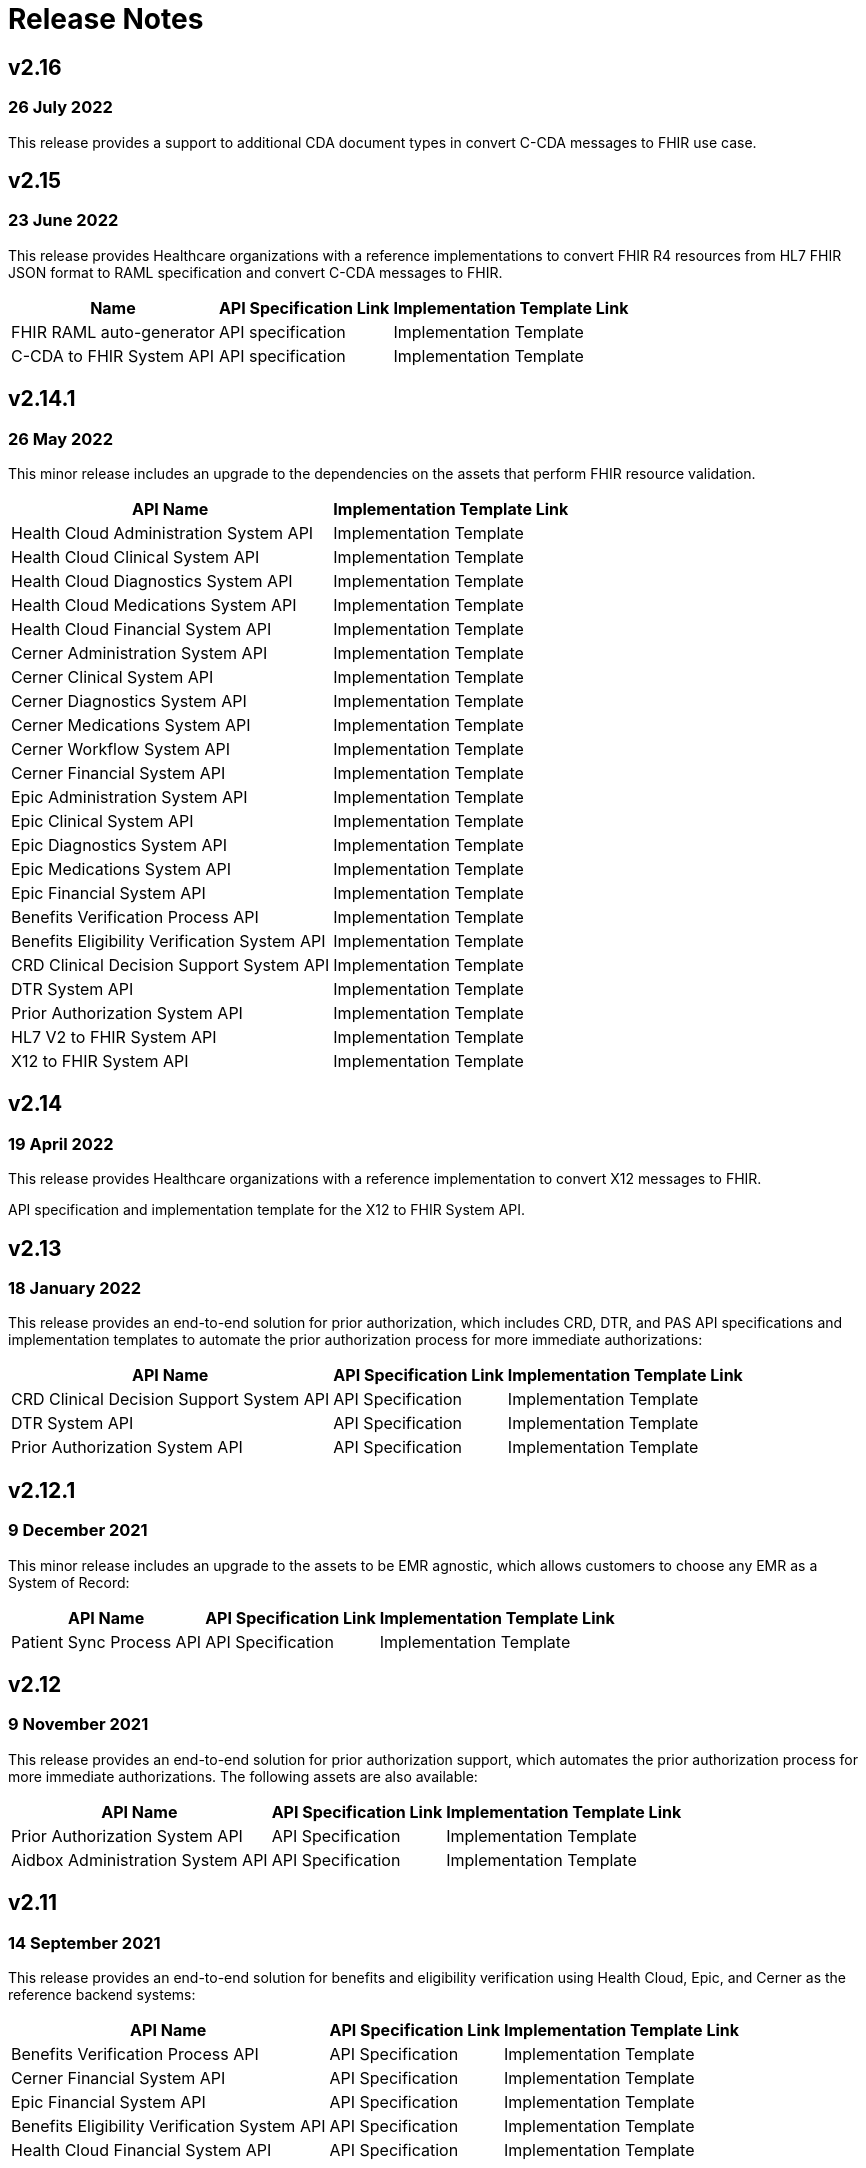 = Release Notes

== v2.16

=== 26 July 2022

This release provides a support to additional CDA document types in convert C-CDA messages to FHIR use case.

== v2.15

=== 23 June 2022

This release provides Healthcare organizations with a reference implementations to convert FHIR R4 resources from HL7 FHIR JSON format to RAML specification and convert C-CDA messages to FHIR.

[%header%autowidth.spread]
|===
|Name |API Specification Link |Implementation Template Link
|FHIR RAML auto-generator | API specification | Implementation Template
|C-CDA to FHIR System API | API specification | Implementation Template
|===

== v2.14.1

=== 26 May 2022

This minor release includes an upgrade to the dependencies on the assets that perform FHIR resource validation.

[%header%autowidth.spread]
|===
|API Name |Implementation Template Link
|Health Cloud Administration System API | Implementation Template
|Health Cloud Clinical System API | Implementation Template
|Health Cloud Diagnostics System API | Implementation Template
|Health Cloud Medications System API | Implementation Template
|Health Cloud Financial System API | Implementation Template
|Cerner Administration System API | Implementation Template
|Cerner Clinical System API | Implementation Template
|Cerner Diagnostics System API | Implementation Template
|Cerner Medications System API | Implementation Template
|Cerner Workflow System API | Implementation Template
|Cerner Financial System API | Implementation Template
|Epic Administration System API | Implementation Template
|Epic Clinical System API | Implementation Template
|Epic Diagnostics System API | Implementation Template
|Epic Medications System API | Implementation Template
|Epic Financial System API | Implementation Template
|Benefits Verification Process API | Implementation Template
|Benefits Eligibility Verification System API | Implementation Template
|CRD Clinical Decision Support System API | Implementation Template
|DTR System API | Implementation Template
|Prior Authorization System API | Implementation Template
|HL7 V2 to FHIR System API |Implementation Template
|X12 to FHIR System API | Implementation Template
|===

== v2.14

=== 19 April 2022

This release provides Healthcare organizations with a reference implementation to convert X12 messages to FHIR.

API specification and implementation template for the X12 to FHIR System API.

== v2.13

=== 18 January 2022

This release provides an end-to-end solution for prior authorization, which includes CRD, DTR, and PAS API specifications and implementation templates to automate the prior authorization process for more immediate authorizations:

[%header%autowidth.spread]
|===
|API Name |API Specification Link |Implementation Template Link
|CRD Clinical Decision Support System API | API Specification | Implementation Template
|DTR System API | API Specification | Implementation Template
|Prior Authorization System API | API Specification | Implementation Template
|===

== v2.12.1

=== 9 December 2021

This minor release includes an upgrade to the assets to be EMR agnostic, which allows customers to choose any EMR as a System of Record:

[%header%autowidth.spread]
|===
|API Name |API Specification Link |Implementation Template Link
|Patient Sync Process API | API Specification | Implementation Template
|===

== v2.12

=== 9 November 2021

This release provides an end-to-end solution for prior authorization support, which automates the prior authorization process for more immediate authorizations. The following assets are also available:

[%header%autowidth.spread]
|===
|API Name |API Specification Link |Implementation Template Link
|Prior Authorization System API | API Specification | Implementation Template
|Aidbox Administration System API | API Specification | Implementation Template
|===

== v2.11

=== 14 September 2021

This release provides an end-to-end solution for benefits and eligibility verification using Health Cloud, Epic, and Cerner as the reference backend systems:

[%header%autowidth.spread]
|===
|API Name |API Specification Link |Implementation Template Link
|Benefits Verification Process API | API Specification | Implementation Template
|Cerner Financial System API | API Specification | Implementation Template
|Epic Financial System API | API Specification | Implementation Template
|Benefits Eligibility Verification System API | API Specification | Implementation Template
|Health Cloud Financial System API | API Specification | Implementation Template
|Health Cloud Benefits Verification Lightning Web Component | Source
|===

== v2.10

=== 28 July 2021

The focus of the 2.10 release is to provide assets for the patient sync capabilities:

[%header%autowidth.spread]
|===
|Name |API Specification Link |Implementation Template Link
|Patient sync Lightning Web Component |N/A |Source
|Patient Sync Process API | API Specification | Implementation Template
|===

The following assets were also enhanced and improved for this release:

[%header%autowidth.spread]
|===
|Name |Link
|FHIR R4 Location Library | API Specification Fragment
|FHIR R4 Procedure Library | API Specification Fragment
|FHIR R4 Administration API | API Specification
|FHIR R4 Clinical API | API Specification
|Epic FHIR R4 Administration API | API Specification
|Epic FHIR R4 Clinical API | API Specification
|Epic FHIR R4 Medications API | API Specification
|Cerner FHIR R4 Administration API | API Specification
|Cerner Administration System API | Implementation Template
|Health Cloud Clinical System API | Implementation Template
|Health Cloud Diagnostics System API | Implementation Template
|Health Cloud Medications System API | Implementation Template
|Health Cloud Administration System API | Implementation Template
|===

The following assets are modified to support XML format for existing Epic System APIs:

[%header%autowidth.spread]
|===
|API Name |Implementation Template Link
|Epic Clinical System API | Implementation Template
|Epic Diagnostics System API | Implementation Template
|Epic Medications System API | Implementation Template
|Epic Administration System API | Implementation Template
|===

The following assets are modified to support updated API specifications for existing Cerner System APIs:

[%header%autowidth.spread]
|===
|API Name |Implementation Template Link
|Cerner Administration System API | Implementation Template
|Cerner Clinical System API | Implementation Template
|Cerner Medications System API | Implementation Template
|===

== v2.9

=== 22 June 2021

This release provides API specifications and implementation templates for the Appointment Scheduling use case described here:

[%header%autowidth.spread]
|===
|API Name |API Specification Link |Implementation Template Link
|Appointment Scheduling Process API | API Specification | Implementation Template
|Cerner Workflow System API | API Specification | Implementation Template
|Epic Workflow System API | API Specification | Implementation Template
|===

It also includes the following Cerner assets for Patient 360:

[%header%autowidth.spread]
|===
|API Name |API Specification Link |Implementation Template Link
|Cerner Administration System API | API Specification | Implementation Template
|Cerner Clinical System API | API Specification | Implementation Template
|Cerner Diagnostics System API | API Specification | Implementation Template
|Cerner Medications System API | API Specification | Implementation Template
|===

The following assets were also enhanced and improved for this release:

[%header%autowidth.spread]
|===
|API Name |API Specification Link |Implementation Template Link
|Epic Administration System API | API Specification | Implementation Template
|Epic Clinical System API | API Specification | Implementation Template
|Epic Diagnostics System API | API Specification | Implementation Template
||Epic Medications System API | API Specification | Implementation Template
|FHIR R4 Administration API | API Specification
|FHIR R4 Clinical API | API Specification |N/A
|FHIR R4 Diagnostics API | API Specification |N/A
|FHIR R4 Medications API | API Specification |N/A
|FHIR R4 Workflow API | API Specification |N/A
|HL7 V2 ADT Process API |N/A |N/A
|HL7 V2 ORU Process API |N/A |N/A
|===

== v2.8

=== 18 May 2021

This release includes:

Implementation templates added for the following Health Cloud and Epic APIs for Patient 360:

* Epic Clinical System API
* Epic Diagnostics System API
* Epic Medications System API
* Health Cloud Clinical System API
* Health Cloud Diagnostics System API
* Health Cloud Medications System API

Enhancements and improvements made to the following templates:

* Epic Administration System API
* Health Cloud Administration System API

Updated the following templates to support the Spring 2021 release of the Health Cloud data model:

* HL7 V2 ADT Process API
* HL7 V2 ORU Process API

Additional updates and improvements:

* HL7 V2 to FHIR System API
* FHIR R4 Capability Statement API

== v2.7

=== 6 April 2021

This release includes:

* Implementation templates for the Administration API for Patient 360:
** Health Cloud Administration System API - Supports the Spring 2021 release of the Health Cloud data model.
** EPIC Administration System API - Supports the Patient resource currently. Additional resources will be supported in the next release.
* Reference implementation for SMART on FHIR with Okta.

== v2.6

=== 2 March 2021

This release includes:

* API specifications for Patient 360 to support the Spring 2021 release of the Health Cloud data model.
* Added support for the ORU message type in the HL7 v2 to FHIR converter.

== v2.5

=== 5 February 2021

This release provides Healthcare organizations with a reference implementation to convert HL7 v2 messages to FHIR to integrate with different systems using the guidelines provided by the HL7 v2 to FHIR Implementation Guide.

* API specification and implementation template for HL7 v2 to FHIR System API

== v2.4

=== 24 November 2020

The focus of release 2.4 is on providing the API specifications and implementation templates for CMS Interoperability and Patient Access final rule. The release contains the following assets:

* API specification and implementation template for Patient Access API - Clinical Data as per the US Core Implementation Guide.
* API specification and implementation template for Patient Access API - Claims and Encounter Data as per the CARIN Implementation Guide for Blue Button.
Minor bug fixes.

== v2.3

=== 22 October 2020

The focus of release 2.3 is on providing the API specifications and implementation templates for CMS Interoperability and Patient Access final rule. The release contains the following assets:

* API specification and implementation template for Formulary API as per the DaVinci PDEX US Drug Formulary Implementation Guide.
* API specification and implementation template for Provider Directory API as per the DaVinci PDEX Plan Net Implementation Guide.
Minor bug fixes.

== v2.2

=== 18 September 2020

The focus of release 2.2 is on providing the implementation template for Electronic Laboratory Reporting to CalREDIE. The release contains the following assets:

* Implementation template for Electronic Laboratory Reporting, which is the notifiable condition to CalREDIE.
* API policy to return FHIR compliant OperationOutcome response.
* Minor bug fixes.

== v2.1.1

=== 21 August 2020

The focus of release 2.1.1 is on providing mapping and cosmetic fixes in the implementation templates. The release includes the following fixes:

* Mapping for additional fields in the patient resource, such as the shipping address, the billing address, the phone number and the gender.
* Minor bug fixes.

== v2.1

=== 31 July 2020

The focus of release 1.1 is on providing API specifications and RAML library assets for all 145 FHIR resources. These assets will help healthcare providers and payers in meeting CMS interoperability rules.

* NEW: API specifications for resources in the following FHIR modules:

** Foundation
** FHIR Exchange
** Terminology
** Conformance
** Security and Privacy
** Implementation Support
** Administration
** Clinical
** Diagnostic
** Medications
** Workflow
** Financial
